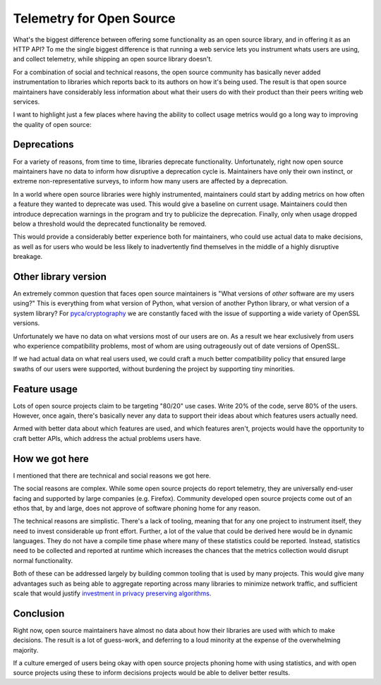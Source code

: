 Telemetry for Open Source
=========================

What's the biggest difference between offering some functionality as an open
source library, and in offering it as an HTTP API? To me the single biggest
difference is that running a web service lets you instrument whats users are
using, and collect telemetry, while shipping an open source library doesn't.

For a combination of social and technical reasons, the open source community has
basically never added instrumentation to libraries which reports back to its
authors on how it's being used. The result is that open source maintainers have
considerably less information about what their users do with their product than
their peers writing web services.

I want to highlight just a few places where having the ability to collect usage
metrics would go a long way to improving the quality of open source:

Deprecations
------------

For a variety of reasons, from time to time, libraries deprecate functionality.
Unfortunately, right now open source maintainers have no data to inform how
disruptive a deprecation cycle is. Maintainers have only their own instinct, or
extreme non-representative surveys, to inform how many users are affected by a
deprecation.

In a world where open source libraries were highly instrumented, maintainers
could start by adding metrics on how often a feature they wanted to deprecate
was used. This would give a baseline on current usage. Maintainers could then
introduce deprecation warnings in the program and try to publicize the
deprecation. Finally, only when usage dropped below a threshold would the
deprecated functionality be removed.

This would provide a considerably better experience both for maintainers, who
could use actual data to make decisions, as well as for users who would be less
likely to inadvertently find themselves in the middle of a highly disruptive
breakage.

Other library version
---------------------

An extremely common question that faces open source maintainers is "What
versions of *other* software are my users using?" This is everything from what
version of Python, what version of another Python library, or what version of a
system library? For `pyca/cryptography`_ we are constantly faced with the issue
of supporting a wide variety of OpenSSL versions.

Unfortunately we have no data on what versions most of our users are on. As a
result we hear exclusively from users who experience compatibility problems,
most of whom are using outrageously out of date versions of OpenSSL.

If we had actual data on what real users used, we could craft a much better
compatibility policy that ensured large swaths of our users were supported,
without burdening the project by supporting tiny minorities.

Feature usage
-------------

Lots of open source projects claim to be targeting "80/20" use cases. Write 20%
of the code, serve 80% of the users. However, once again, there's basically
never any data to support their ideas about which features users actually need.

Armed with better data about which features are used, and which features aren't,
projects would have the opportunity to craft better APIs, which address the
actual problems users have.

How we got here
---------------

I mentioned that there are technical and social reasons we got here.

The social reasons are complex. While some open source projects do report
telemetry, they are universally end-user facing and supported by large companies
(e.g. Firefox). Community developed open source projects come out of an ethos
that, by and large, does not approve of software phoning home for any reason.

The technical reasons are simplistic. There's a lack of tooling, meaning that
for any one project to instrument itself, they need to invest considerable up
front effort. Further, a lot of the value that could be derived here would be in
dynamic languages. They do not have a compile time phase where many of these
statistics could be reported. Instead, statistics need to be collected and
reported at runtime which increases the chances that the metrics collection
would disrupt normal functionality.

Both of these can be addressed largely by building common tooling that is used
by many projects. This would give many advantages such as being able to
aggregate reporting across many libraries to minimize network traffic, and
sufficient scale that would justify `investment in privacy preserving
algorithms`_.

Conclusion
----------

Right now, open source maintainers have almost no data about how their libraries
are used with which to make decisions. The result is a lot of guess-work, and
deferring to a loud minority at the expense of the overwhelming majority.

If a culture emerged of users being okay with open source projects phoning home
with using statistics, and with open source projects using these to inform
decisions projects would be able to deliver better results.

.. _`pyca/cryptography`: https://cryptography.io
.. _`investment in privacy preserving algorithms`: https://static.googleusercontent.com/media/research.google.com/en//pubs/archive/42852.pdf
